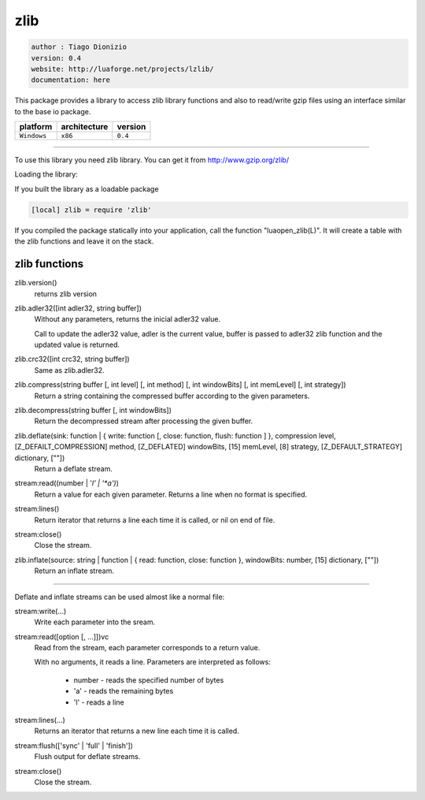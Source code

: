zlib
====

.. code-block::

 author : Tiago Dionizio
 version: 0.4
 website: http://luaforge.net/projects/lzlib/
 documentation: here

This package provides a library to access zlib library functions and also to 
read/write gzip files using an interface similar to the base io package.

===============  ================  ===============
   platform        architecture        version 
===============  ================  ===============
  ``Windows``         ``x86``          ``0.4``
===============  ================  ===============

----------------------------------------------------------------------------------------------------

To use this library you need zlib library.
You can get it from http://www.gzip.org/zlib/


Loading the library:

If you built the library as a loadable package

.. code-block::

	[local] zlib = require 'zlib'

If you compiled the package statically into your application, call
the function "luaopen_zlib(L)". It will create a table with the zlib
functions and leave it on the stack.


zlib functions
--------------

zlib.version()
	returns zlib version

zlib.adler32([int adler32, string buffer])
	Without any parameters, returns the inicial adler32 value.

	Call to update the adler32 value, adler is the current value, buffer is passed
	to adler32 zlib function and the updated value is returned.

zlib.crc32([int crc32, string buffer])
	Same as zlib.adler32.

zlib.compress(string buffer [, int level] [, int method] [, int windowBits] [, int memLevel] [, int strategy])
	Return a string containing the compressed buffer according to the given parameters.

zlib.decompress(string buffer [, int windowBits])
	Return the decompressed stream after processing the given buffer.

zlib.deflate(sink: function | { write: function [, close: function, flush: function ] }, compression level, [Z_DEFAILT_COMPRESSION] method, [Z_DEFLATED] windowBits, [15] memLevel, [8] strategy, [Z_DEFAULT_STRATEGY]	dictionary, [""])
	Return a deflate stream.

stream:read((number | '*l' | '*a')*)
	Return a value for each given parameter. Returns a line when
	no format is specified.

stream:lines()
	Return iterator that returns a line each time it is called, or nil
	on end of file.

stream:close()
	Close the stream.

zlib.inflate(source: string | function | { read: function, close: function }, windowBits: number, [15] dictionary, [""])
	Return an inflate stream.

----------------------------------------------------------------------------------------------------

Deflate and inflate streams can be used almost like a normal file:

stream:write(...)
	Write each parameter into the sream.

stream:read([option [, ...]])vc
	Read from the stream, each parameter corresponds to a return value.
	
	With no arguments, it reads a line.
	Parameters are interpreted as follows:
		- number - reads the specified number of bytes
		- 'a' - reads the remaining bytes
		- 'l' - reads a line

stream:lines(...)
	Returns an iterator that returns a new line each time it is called.

stream:flush(['sync' | 'full' | 'finish'])
	Flush output for deflate streams.

stream:close()
	Close the stream.